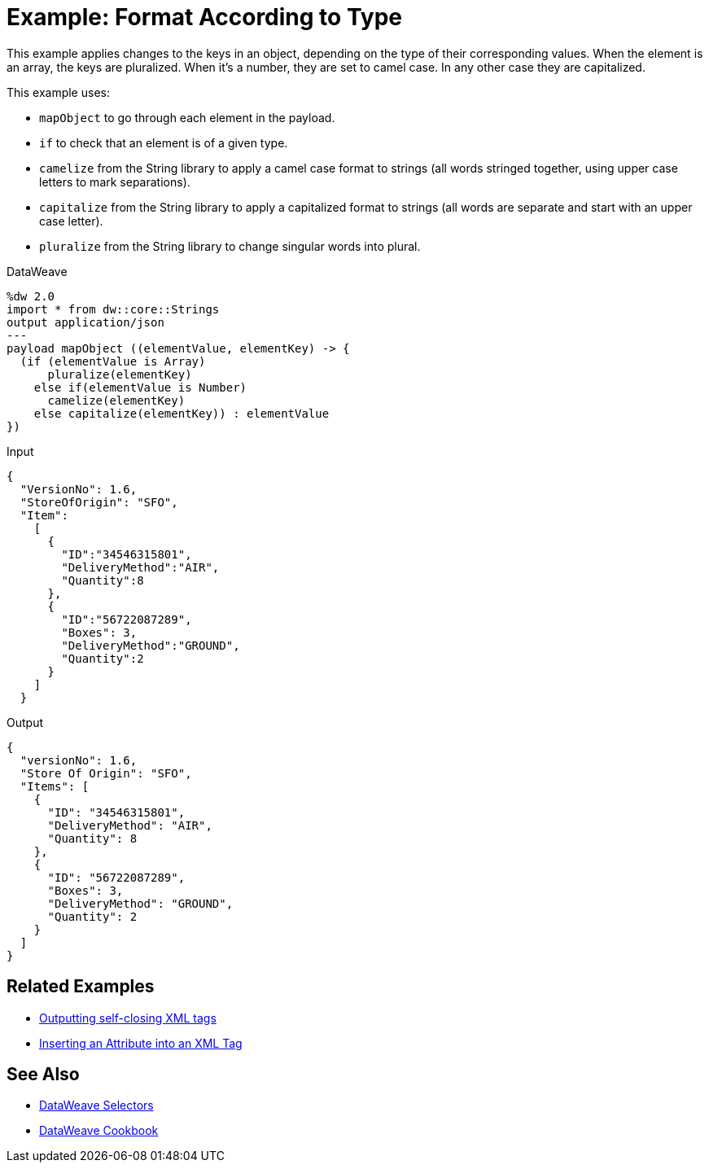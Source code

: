 = Example: Format According to Type
:keywords: studio, anypoint, transform, transformer, format, aggregate, rename, split, filter convert, xml, json, csv, pojo, java object, metadata, dataweave, data weave, datamapper, dwl, dfl, dw, output structure, input structure, map, mapping



This example applies changes to the keys in an object, depending on the type of their corresponding values. When the element is an array, the keys are pluralized. When it's a number, they are set to camel case. In any other case they are capitalized.


This example uses:

* `mapObject` to go through each element in the payload.
* `if` to check that an element is of a given type.
* `camelize` from the String library to apply a camel case format to strings (all words stringed together, using upper case letters to mark separations).
* `capitalize` from the String library to apply a capitalized format to strings (all words are separate and start with an upper case letter).
* `pluralize` from the String library to change singular words into plural.



.DataWeave
[source,dataweave, linenums]
----
%dw 2.0
import * from dw::core::Strings
output application/json
---
payload mapObject ((elementValue, elementKey) -> {
  (if (elementValue is Array)
      pluralize(elementKey)
    else if(elementValue is Number)
      camelize(elementKey)
    else capitalize(elementKey)) : elementValue
})
----

.Input
[source,json, linenums]
----
{
  "VersionNo": 1.6,
  "StoreOfOrigin": "SFO",
  "Item":
    [
      {
        "ID":"34546315801",
        "DeliveryMethod":"AIR",
        "Quantity":8
      },
      {
        "ID":"56722087289",
        "Boxes": 3,
        "DeliveryMethod":"GROUND",
        "Quantity":2
      }
    ]
  }
----



.Output
[source,json, linenums]
----
{
  "versionNo": 1.6,
  "Store Of Origin": "SFO",
  "Items": [
    {
      "ID": "34546315801",
      "DeliveryMethod": "AIR",
      "Quantity": 8
    },
    {
      "ID": "56722087289",
      "Boxes": 3,
      "DeliveryMethod": "GROUND",
      "Quantity": 2
    }
  ]
}
----

== Related Examples


* link:dataweave-cookbook-output-self-closing-xml-tags[Outputting self-closing XML tags]

* link:dataweave-cookbook-insert-attribute[Inserting an Attribute into an XML Tag]



== See Also


// * link:dw-functions-core[DataWeave Core Functions]

// link:dw-functions-core-strings[DataWeave String Functions]

* link:dataweave-selectors[DataWeave Selectors]

* link:dataweave-cookbook[DataWeave Cookbook]
